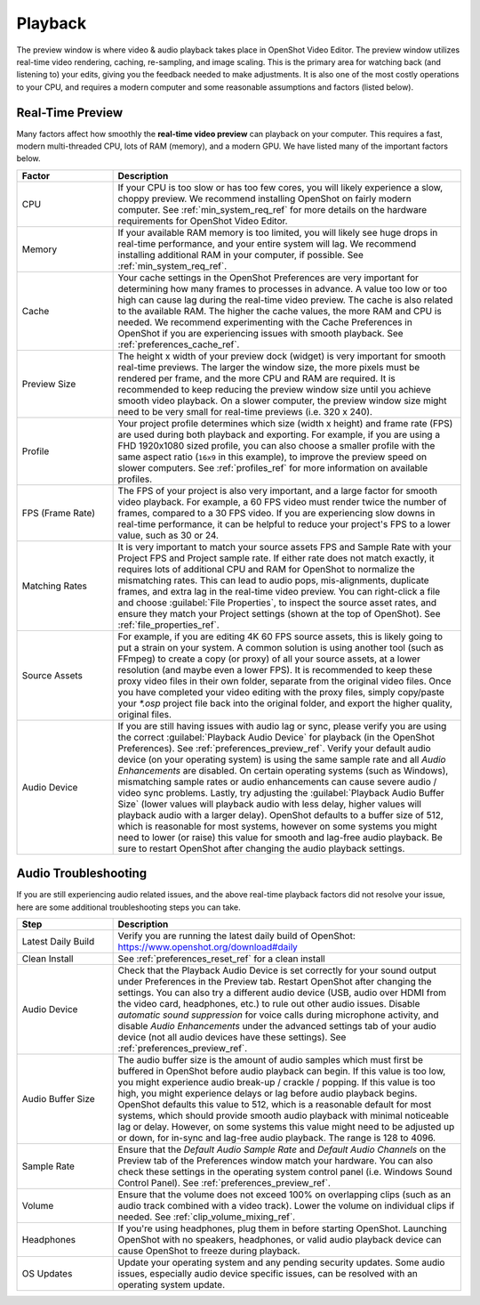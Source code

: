 .. Copyright (c) 2008-2023 OpenShot Studios, LLC
 (http://www.openshotstudios.com). This file is part of
 OpenShot Video Editor (http://www.openshot.org), an open-source project
 dedicated to delivering high quality video editing and animation solutions
 to the world.

.. OpenShot Video Editor is free software: you can redistribute it and/or modify
 it under the terms of the GNU General Public License as published by
 the Free Software Foundation, either version 3 of the License, or
 (at your option) any later version.

.. OpenShot Video Editor is distributed in the hope that it will be useful,
 but WITHOUT ANY WARRANTY; without even the implied warranty of
 MERCHANTABILITY or FITNESS FOR A PARTICULAR PURPOSE.  See the
 GNU General Public License for more details.

.. You should have received a copy of the GNU General Public License
 along with OpenShot Library.  If not, see <http://www.gnu.org/licenses/>.

.. _playback_ref:

Playback
========
The preview window is where video & audio playback takes place in OpenShot Video Editor. The preview window
utilizes real-time video rendering, caching, re-sampling, and image scaling. This is the primary area for watching
back (and listening to) your edits, giving you the feedback needed to make adjustments. It is also one of the most
costly operations to your CPU, and requires a modern computer and some reasonable assumptions and factors (listed below).

Real-Time Preview
-----------------
Many factors affect how smoothly the **real-time video preview** can playback on your computer. This requires a fast, modern
multi-threaded CPU, lots of RAM (memory), and a modern GPU. We have listed many of the important factors below.

.. table::
   :widths: 22 80

   ==================  ============
   Factor              Description
   ==================  ============
   CPU                 If your CPU is too slow or has too few cores, you will likely experience a slow, choppy preview.
                       We recommend installing OpenShot on fairly modern computer. See :ref:`min_system_req_ref` for
                       more details on the hardware requirements for OpenShot Video Editor.
   Memory              If your available RAM memory is too limited, you will likely see huge drops in real-time
                       performance, and your entire system will lag. We recommend installing additional RAM in your
                       computer, if possible. See :ref:`min_system_req_ref`.
   Cache               Your cache settings in the OpenShot Preferences are very important for determining how many
                       frames to processes in advance. A value too low or too high can cause lag during the real-time
                       video preview. The cache is also related to the available RAM. The higher the cache values, the more
                       RAM and CPU is needed. We recommend experimenting with the Cache Preferences in OpenShot if you are
                       experiencing issues with smooth playback. See :ref:`preferences_cache_ref`.
   Preview Size        The height x width of your preview dock (widget) is very important for smooth real-time previews.
                       The larger the window size, the more pixels must be rendered per frame, and the more CPU and RAM
                       are required. It is recommended to keep reducing the preview window size until you achieve smooth
                       video playback. On a slower computer, the preview window size might need to be very small for
                       real-time previews (i.e. 320 x 240).
   Profile             Your project profile determines which size (width x height) and frame rate (FPS) are used during both
                       playback and exporting. For example, if you are using a FHD 1920x1080 sized profile, you can also choose a
                       smaller profile with the same aspect ratio (``16x9`` in this example), to improve the preview speed
                       on slower computers. See :ref:`profiles_ref` for more information on available profiles.
   FPS (Frame Rate)    The FPS of your project is also very important, and a large factor for smooth video playback. For
                       example, a 60 FPS video must render twice the number of frames, compared to a 30 FPS video. If
                       you are experiencing slow downs in real-time performance, it can be helpful to reduce your project's
                       FPS to a lower value, such as 30 or 24.
   Matching Rates      It is very important to match your source assets FPS and Sample Rate with your Project FPS and Project
                       sample rate. If either rate does not match exactly, it requires lots of additional CPU and RAM for
                       OpenShot to normalize the mismatching rates. This can lead to audio pops, mis-alignments, duplicate frames, and extra
                       lag in the real-time video preview. You can right-click a file and choose :guilabel:`File Properties`, to
                       inspect the source asset rates, and ensure they match your Project settings (shown at the top of OpenShot).
                       See :ref:`file_properties_ref`.
   Source Assets       For example, if you are editing 4K 60 FPS source assets, this is likely going to put a strain on your system. A
                       common solution is using another tool (such as FFmpeg) to create a copy (or proxy) of all your source assets,
                       at a lower resolution (and maybe even a lower FPS). It is recommended to keep these proxy video files
                       in their own folder, separate from the original video files. Once you have completed your video editing with
                       the proxy files, simply copy/paste your `*.osp` project file back into the original folder, and export
                       the higher quality, original files.
   Audio Device        If you are still having issues with audio lag or sync, please verify you are using the correct
                       :guilabel:`Playback Audio Device` for playback (in the OpenShot Preferences). See :ref:`preferences_preview_ref`. Verify
                       your default audio device (on your operating system) is using the same sample rate and all *Audio Enhancements* are disabled. On
                       certain operating systems (such as Windows), mismatching sample rates or audio enhancements can cause severe audio
                       / video sync problems. Lastly, try adjusting the :guilabel:`Playback Audio Buffer Size` (lower values
                       will playback audio with less delay, higher values will playback audio with a larger delay). OpenShot
                       defaults to a buffer size of 512, which is reasonable for most systems, however on some systems you
                       might need to lower (or raise) this value for smooth and lag-free audio playback. Be sure to restart
                       OpenShot after changing the audio playback settings.
   ==================  ============

Audio Troubleshooting
---------------------
If you are still experiencing audio related issues, and the above real-time playback factors did not resolve
your issue, here are some additional troubleshooting steps you can take.

.. table::
   :widths: 22 80

   ==================  ============
   Step                Description
   ==================  ============
   Latest Daily Build  Verify you are running the latest daily build of OpenShot: https://www.openshot.org/download#daily
   Clean Install       See :ref:`preferences_reset_ref` for a clean install
   Audio Device        Check that the Playback Audio Device is set correctly for your sound output under Preferences
                       in the Preview tab. Restart OpenShot after changing the settings. You can also try a different
                       audio device (USB, audio over HDMI from the video card, headphones, etc.) to rule out other audio issues.
                       Disable `automatic sound suppression` for voice calls during microphone activity, and disable
                       `Audio Enhancements` under the advanced settings tab of your audio device (not all audio devices
                       have these settings). See :ref:`preferences_preview_ref`.
   Audio Buffer Size   The audio buffer size is the amount of audio samples which must first be buffered in OpenShot before
                       audio playback can begin. If this value is too low, you might experience audio break-up / crackle / popping.
                       If this value is too high, you might experience delays or lag before audio playback begins. OpenShot
                       defaults this value to 512, which is a reasonable default for most systems, which should provide smooth
                       audio playback with minimal noticeable lag or delay. However, on some systems this value might need
                       to be adjusted up or down, for in-sync and lag-free audio playback. The range is 128 to 4096.
   Sample Rate         Ensure that the `Default Audio Sample Rate` and `Default Audio Channels` on the Preview tab of the
                       Preferences window match your hardware. You can also check these settings in the operating system
                       control panel (i.e. Windows Sound Control Panel). See :ref:`preferences_preview_ref`.
   Volume              Ensure that the volume does not exceed 100% on overlapping clips (such as an audio track combined
                       with a video track). Lower the volume on individual clips if needed. See :ref:`clip_volume_mixing_ref`.
   Headphones          If you're using headphones, plug them in before starting OpenShot. Launching OpenShot with no
                       speakers, headphones, or valid audio playback device can cause OpenShot to freeze during playback.
   OS Updates          Update your operating system and any pending security updates. Some audio issues, especially
                       audio device specific issues, can be resolved with an operating system update.
   ==================  ============
